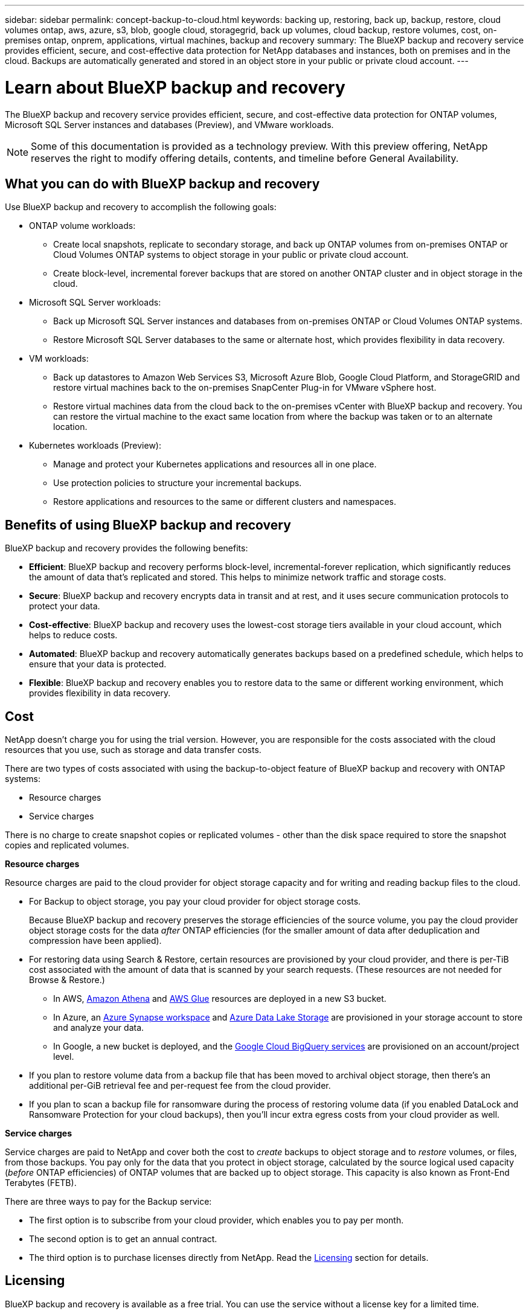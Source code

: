 ---
sidebar: sidebar
permalink: concept-backup-to-cloud.html
keywords: backing up, restoring, back up, backup, restore, cloud volumes ontap, aws, azure, s3, blob, google cloud, storagegrid, back up volumes, cloud backup, restore volumes, cost, on-premises ontap, onprem, applications, virtual machines, backup and recovery
summary: The BlueXP backup and recovery service provides efficient, secure, and cost-effective data protection for NetApp databases and instances, both on premises and in the cloud. Backups are automatically generated and stored in an object store in your public or private cloud account.
---

= Learn about BlueXP backup and recovery
:hardbreaks:
:nofooter:
:icons: font
:linkattrs:
:imagesdir: ./media/

[.lead]
The BlueXP backup and recovery service provides efficient, secure, and cost-effective data protection for ONTAP volumes, Microsoft SQL Server instances and databases (Preview), and VMware workloads. 

NOTE: Some of this documentation is provided as a technology preview. With this preview offering, NetApp reserves the right to modify offering details, contents, and timeline before General Availability.   

== What you can do with BlueXP backup and recovery

Use BlueXP backup and recovery to accomplish the following goals:


* ONTAP volume workloads: 
**  Create local snapshots, replicate to secondary storage, and back up ONTAP volumes from on-premises ONTAP or Cloud Volumes ONTAP systems to object storage in your public or private cloud account. 

** Create block-level, incremental forever backups that are stored on another ONTAP cluster and in object storage in the cloud. 

* Microsoft SQL Server workloads: 
** Back up Microsoft SQL Server instances and databases from on-premises ONTAP or Cloud Volumes ONTAP systems. 

** Restore Microsoft SQL Server databases to the same or alternate host, which provides flexibility in data recovery.

* VM workloads: 
** Back up datastores to Amazon Web Services S3, Microsoft Azure Blob, Google Cloud Platform, and StorageGRID and restore virtual machines back to the on-premises SnapCenter Plug-in for VMware vSphere host. 

** Restore virtual machines data from the cloud back to the on-premises vCenter with BlueXP backup and recovery. You can restore the virtual machine to the exact same location from where the backup was taken or to an alternate location. 

* Kubernetes workloads (Preview): 
** Manage and protect your Kubernetes applications and resources all in one place.
** Use protection policies to structure your incremental backups.
** Restore applications and resources to the same or different clusters and namespaces.

//TIP: When the BlueXP Connector is deployed in a government region in the cloud, or in a site without internet access (a dark site), BlueXP backup and recovery supports backup and restore operations only from ONTAP systems. When you use these deployment methods, BlueXP backup and recovery does not support backup and restore operations from applications.


== Benefits of using BlueXP backup and recovery

BlueXP backup and recovery provides the following benefits:

* **Efficient**: BlueXP backup and recovery performs block-level, incremental-forever replication, which significantly reduces the amount of data that's replicated and stored. This helps to minimize network traffic and storage costs.

* **Secure**: BlueXP backup and recovery encrypts data in transit and at rest, and it uses secure communication protocols to protect your data.

* **Cost-effective**: BlueXP backup and recovery uses the lowest-cost storage tiers available in your cloud account, which helps to reduce costs.   

* **Automated**: BlueXP backup and recovery automatically generates backups based on a predefined schedule, which helps to ensure that your data is protected.

* **Flexible**: BlueXP backup and recovery enables you to restore data to the same or different working environment, which provides flexibility in data recovery.



== Cost 

NetApp doesn't charge you for using the trial version. However, you are responsible for the costs associated with the cloud resources that you use, such as storage and data transfer costs.  

There are two types of costs associated with using the backup-to-object feature of BlueXP backup and recovery with ONTAP systems: 

* Resource charges  
* Service charges

There is no charge to create snapshot copies or replicated volumes - other than the disk space required to store the snapshot copies and replicated volumes.

*Resource charges*

Resource charges are paid to the cloud provider for object storage capacity and for writing and reading backup files to the cloud.

* For Backup to object storage, you pay your cloud provider for object storage costs.
+
Because BlueXP backup and recovery preserves the storage efficiencies of the source volume, you pay the cloud provider object storage costs for the data _after_ ONTAP efficiencies (for the smaller amount of data after deduplication and compression have been applied).

* For restoring data using Search & Restore, certain resources are provisioned by your cloud provider, and there is per-TiB cost associated with the amount of data that is scanned by your search requests. (These resources are not needed for Browse & Restore.)
+
//ifdef::aws[]
** In AWS, https://aws.amazon.com/athena/faqs/[Amazon Athena^] and https://aws.amazon.com/glue/faqs/[AWS Glue^] resources are deployed in a new S3 bucket.
+
//endif::aws[]
+
//ifdef::azure[]
** In Azure, an https://azure.microsoft.com/en-us/services/synapse-analytics/?&ef_id=EAIaIQobChMI46_bxcWZ-QIVjtiGCh2CfwCsEAAYASAAEgKwjvD_BwE:G:s&OCID=AIDcmm5edswduu_SEM_EAIaIQobChMI46_bxcWZ-QIVjtiGCh2CfwCsEAAYASAAEgKwjvD_BwE:G:s&gclid=EAIaIQobChMI46_bxcWZ-QIVjtiGCh2CfwCsEAAYASAAEgKwjvD_BwE[Azure Synapse workspace^] and https://azure.microsoft.com/en-us/services/storage/data-lake-storage/?&ef_id=EAIaIQobChMIuYz0qsaZ-QIVUDizAB1EmACvEAAYASAAEgJH5fD_BwE:G:s&OCID=AIDcmm5edswduu_SEM_EAIaIQobChMIuYz0qsaZ-QIVUDizAB1EmACvEAAYASAAEgJH5fD_BwE:G:s&gclid=EAIaIQobChMIuYz0qsaZ-QIVUDizAB1EmACvEAAYASAAEgJH5fD_BwE[Azure Data Lake Storage^] are provisioned in your storage account to store and analyze your data.
+
//endif::azure[]
//ifdef::gcp[]
** In Google, a new bucket is deployed, and the https://cloud.google.com/bigquery[Google Cloud BigQuery services^] are provisioned on an account/project level.
//endif::gcp[]

* If you plan to restore volume data from a backup file that has been moved to archival object storage, then there's an additional per-GiB retrieval fee and per-request fee from the cloud provider.

* If you plan to scan a backup file for ransomware during the process of restoring volume data (if you enabled DataLock and Ransomware Protection for your cloud backups), then you'll incur extra egress costs from your cloud provider as well.

*Service charges*

Service charges are paid to NetApp and cover both the cost to _create_ backups to object storage and to _restore_ volumes, or files, from those backups. You pay only for the data that you protect in object storage, calculated by the source logical used capacity (_before_ ONTAP efficiencies) of ONTAP volumes that are backed up to object storage. This capacity is also known as Front-End Terabytes (FETB).

There are three ways to pay for the Backup service: 

* The first option is to subscribe from your cloud provider, which enables you to pay per month. 
* The second option is to get an annual contract. 
* The third option is to purchase licenses directly from NetApp. Read the <<Licensing,Licensing>> section for details.


== Licensing 

BlueXP backup and recovery is available as a free trial. You can use the service without a license key for a limited time.

BlueXP backup and recovery is available with the following consumption models:

* *Bring your own license (BYOL)*: A license purchased from NetApp that can be used with any cloud provider.
* *Pay as you go (PAYGO)*: An hourly subscription from your cloud provider's marketplace.
* *Annual*: An annual contract from your cloud provider's marketplace.

A Backup license is required only for backup and restore from object storage. Creating Snapshot copies and replicated volumes do not require a license.

*Bring your own license*

BYOL is term-based (1, 2, or 3 years) _and_ capacity-based in 1-TiB increments. You pay NetApp to use the service for a period of time, say 1 year, and for a maximum amount capacity, say 10 TiB.

You'll receive a serial number that you enter in the BlueXP digital wallet page to enable the service. When either limit is reached, you'll need to renew the license. The Backup BYOL license applies to all source systems associated with your BlueXP organization or account.

link:br-start-licensing.html[Learn how to set up licenses].

*Pay-as-you-go subscription*

BlueXP backup and recovery offers consumption-based licensing in a pay-as-you-go model. After subscribing through your cloud provider's marketplace, you pay per GiB for data that's backed up — there's no up-front payment. You are billed by your cloud provider through your monthly bill.

Note that a 30-day free trial is available when you initially sign up with a PAYGO subscription.

*Annual contract*

//ifdef::aws[]
When you use AWS, two annual contracts are available for 1, 2, or 3 years:

* A "Cloud Backup" plan that enables you to back up Cloud Volumes ONTAP data and on-premises ONTAP data.

* A "CVO Professional" plan that enables you to bundle Cloud Volumes ONTAP and BlueXP backup and recovery. This includes unlimited backups for Cloud Volumes ONTAP volumes charged against this license (backup capacity is not counted against the license).
//endif::aws[]

//ifdef::azure[]
When you use Azure, two annual contracts are available for 1, 2, or 3 years:

* A "Cloud Backup" plan that enables you to back up Cloud Volumes ONTAP data and on-premises ONTAP data.

* A "CVO Professional" plan that enables you to bundle Cloud Volumes ONTAP and BlueXP backup and recovery. This includes unlimited backups for Cloud Volumes ONTAP volumes charged against this license (backup capacity is not counted against the license).
//endif::azure[]

//ifdef::gcp[]
When you use GCP, you can request a private offer from NetApp, and then select the plan when you subscribe from the Google Cloud Marketplace during BlueXP backup and recovery activation.
//endif::gcp[]



== Supported data sources, working environments, and backup targets

.Workload data sources supported

The service protects the following application-based workloads:

//* NetApp file shares
* ONTAP volumes 
* Microsoft SQL Server instances and databases for physical, VMware Virtual Machine File System (VMFS), and VMware Virtual Machine Disk (VMDK) NFS 
* VMware datastores
* Kubernetes workloads (Preview)
//* More coming soon



.Working environments supported

* On-premises ONTAP SAN (iSCSI protocol) and NAS (using NFS and CIFS protocols) with ONTAP version 9.8 and greater

* Cloud Volumes ONTAP 9.8 or greater for AWS (using SAN and NAS)

//* Cloud Volumes ONTAP 9.8 or greater for Google Cloud Platform (using NFS and CIFS protocols)

* Cloud Volumes ONTAP 9.8 or greater for Microsoft Azure (using SAN and NAS)
* Amazon FSx for NetApp ONTAP 

.Backup targets supported

* Amazon Web Services (AWS) S3
//* Google Cloud Storage
* Microsoft Azure Blob
* StorageGRID
* ONTAP S3


== BlueXP backup and recovery uses the SnapCenter Plugin for Microsoft SQL Server

BlueXP backup and recovery installs the Plug-in for Microsoft SQL Server on the server that hosts Microsoft SQL Server. The  Plug-in is a host-side component that enables application-aware data protection management of Microsoft SQL Server databases and instances. 




== How BlueXP backup and recovery works

When you enable BlueXP backup and recovery, the service performs a full backup of your data. After the initial backup, all additional backups are incremental. This keeps network traffic to a minimum.


The following image shows the relationship among components. 

image:diagram-br-321-aff-a.png[A diagram showing how BlueXP backup and recovery uses a 3-2-1 protection strategy]

NOTE: Primary to object storage is also supported, not just from secondary storage to object storage.

//image:diagram-workloads-onprem.png[A diagram showing how BlueXP backup and recovery communicates with the volumes on the source systems and the destination object storage where the backup files are located.]

//The following image shows the relationship among components for a cloud deployment:

//image:diagram-workloads-cloud.png[A diagram showing how BlueXP backup and recovery communicates with the volumes on the source systems and the destination object storage where the backup files are located.]


=== Where backups reside in object store locations

Backup copies are stored in an object store that BlueXP creates in your cloud account. There's one object store per cluster or working environment, and BlueXP names the object store as follows: `netapp-backup-clusteruuid`. Be sure not to delete this object store.

//ifdef::aws[]
* In AWS, BlueXP enables the https://docs.aws.amazon.com/AmazonS3/latest/dev/access-control-block-public-access.html[Amazon S3 Block Public Access feature^] on the S3 bucket.
//endif::aws[]

//ifdef::azure[]
* In Azure, BlueXP uses a new or existing resource group with a storage account for the Blob container. BlueXP https://docs.microsoft.com/en-us/azure/storage/blobs/anonymous-read-access-prevent[blocks public access to your blob data] by default.
//endif::azure[]

//ifdef::gcp[]
//* In GCP, BlueXP uses a new or existing project with a storage account for the Google Cloud Storage bucket.
endif::gcp[]

* In StorageGRID, BlueXP uses an existing storage account for the object store bucket.

* In ONTAP S3, BlueXP uses an existing user account for the S3 bucket.


=== Backup copies are associated with your BlueXP organization

Backup copies are associated with the BlueXP organization in which the BlueXP Connector resides. https://docs.netapp.com/us-en/bluexp-setup-admin/concept-identity-and-access-management.html[Learn about BlueXP identity and access management^].

If you have multiple Connectors in the same BlueXP organization, each Connector displays the same list of backups. 

== Terms that might help you with BlueXP backup and recovery 

You might benefit by understanding some terminology related to protection.

* *Protection*: Protection in BlueXP backup and recovery means ensuring that snapshots and immutable backups occur on a regular basis to a different security domain using protection policies.

//* *Workload*: A workload in BlueXP backup and recovery Preview version can include MySQL or Oracle databases, VMware datastores, or file shares.
* *Workload*: A workload in BlueXP backup and recovery can include Microsoft SQL Server instances and databases, VMware datastores, or ONTAP volumes.

